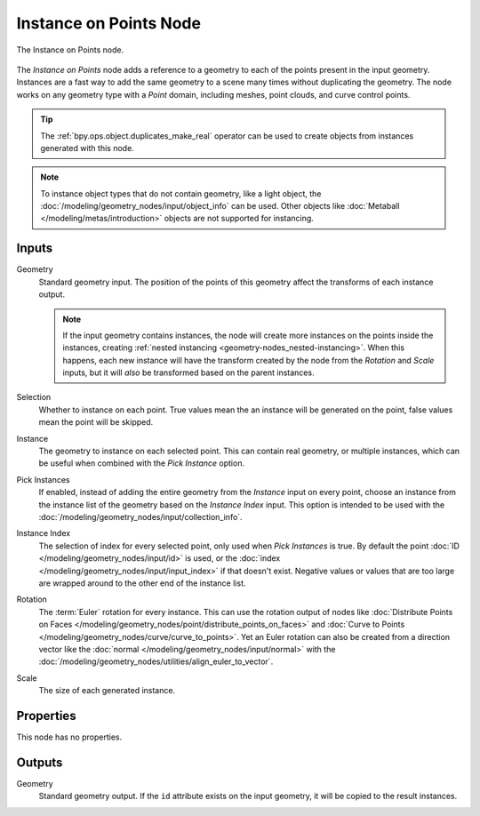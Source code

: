 .. index:: Geometry Nodes; Instance on Points
.. _bpy.types.GeometryNodeInstanceOnPoints:

***********************
Instance on Points Node
***********************

.. figure:: /images/modeling_geometry-nodes_point_instance-on-points_node.png
   :align: center

   The Instance on Points node.

The *Instance on Points* node adds a reference to a geometry to each of the points present
in the input geometry. Instances are a fast way to add the same geometry to a scene many times
without duplicating the geometry. The node works on any geometry type
with a *Point* domain, including meshes, point clouds, and curve control points.

.. tip::

   The :ref:`bpy.ops.object.duplicates_make_real` operator can be used to create objects
   from instances generated with this node.

.. note::

   To instance object types that do not contain geometry, like a light object, the
   :doc:`/modeling/geometry_nodes/input/object_info` can be used. Other objects like
   :doc:`Metaball </modeling/metas/introduction>` objects are not supported for instancing.

Inputs
======

Geometry
   Standard geometry input. The position of the points of this geometry affect the transforms of
   each instance output.

   .. note::

      If the input geometry contains instances, the node will create more instances on
      the points inside the instances, creating :ref:`nested instancing <geometry-nodes_nested-instancing>`.
      When this happens, each new instance will have the transform created by the node from the *Rotation*
      and *Scale* inputs, but it will *also* be transformed based on the parent instances.

Selection
   Whether to instance on each point. True values mean the an instance will be generated on the point,
   false values mean the point will be skipped.

Instance
   The geometry to instance on each selected point. This can contain real geometry, or multiple instances,
   which can be useful when combined with the *Pick Instance* option.

Pick Instances
   If enabled, instead of adding the entire geometry from the *Instance* input on every point,
   choose an instance from the instance list of the geometry based on the *Instance Index* input.
   This option is intended to be used with the :doc:`/modeling/geometry_nodes/input/collection_info`.

Instance Index
   The selection of index for every selected point, only used when *Pick Instances* is true.
   By default the point :doc:`ID </modeling/geometry_nodes/input/id>` is used,
   or the :doc:`index </modeling/geometry_nodes/input/input_index>` if that doesn't exist.
   Negative values or values that are too large are wrapped around to the other end of
   the instance list.

Rotation
   The :term:`Euler` rotation for every instance. This can use the rotation output of nodes like
   :doc:`Distribute Points on Faces </modeling/geometry_nodes/point/distribute_points_on_faces>`
   and :doc:`Curve to Points </modeling/geometry_nodes/curve/curve_to_points>`. Yet an Euler rotation
   can also be created from a direction vector like the :doc:`normal </modeling/geometry_nodes/input/normal>`
   with the :doc:`/modeling/geometry_nodes/utilities/align_euler_to_vector`.

Scale
   The size of each generated instance.


Properties
==========

This node has no properties.


Outputs
=======

Geometry
   Standard geometry output. If the ``id`` attribute exists on the input geometry,
   it will be copied to the result instances.
